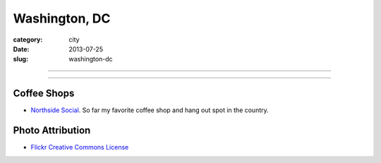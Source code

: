 Washington, DC
==============

:category: city
:date: 2013-07-25
:slug: washington-dc

----

.. image:: ../img/washington-dc.jpg
  :width: 640px
  :height: 480px
  :alt: Washington, DC

----

Coffee Shops
------------
* `Northside Social <http://northsidesocialarlington.com/>`_. So far my
  favorite coffee shop and hang out spot in the country.

Photo Attribution
-----------------
* `Flickr Creative Commons License <http://www.flickr.com/photos/aon/3017817334/>`_
